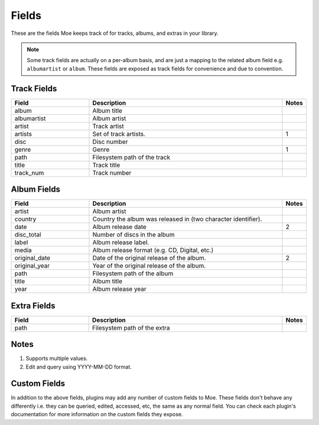 ######
Fields
######

These are the fields Moe keeps track of for tracks, albums, and extras in your library.

.. note::
    Some track fields are actually on a per-album basis, and are just a mapping to the related album field e.g. ``albumartist`` or ``album``. These fields are exposed as track fields for convenience and due to convention.

************
Track Fields
************
.. csv-table::
    :header: "Field", "Description", "Notes"
    :widths: 4, 10, 1
    :width: 100%

    "album", "Album title", ""
    "albumartist", "Album artist", ""
    "artist", "Track artist", ""
    "artists", "Set of track artists.", "1"
    "disc", "Disc number", ""
    "genre", "Genre", "1"
    "path", "Filesystem path of the track", ""
    "title", "Track title", ""
    "track_num", "Track number", ""

************
Album Fields
************
.. csv-table::
    :header: "Field", "Description", "Notes"
    :widths: 4, 10, 1
    :width: 100%

    "artist", "Album artist", ""
    "country", "Country the album was released in (two character identifier).", ""
    "date", "Album release date", "2"
    "disc_total", "Number of discs in the album", ""
    "label", "Album release label.", ""
    "media", "Album release format (e.g. CD, Digital, etc.)", ""
    "original_date", "Date of the original release of the album.", "2"
    "original_year", "Year of the original release of the album.", ""
    "path", "Filesystem path of the album", ""
    "title", "Album title", ""
    "year", "Album release year", ""

************
Extra Fields
************
.. csv-table::
    :header: "Field", "Description", "Notes"
    :widths: 4, 10, 1
    :width: 100%

    "path", "Filesystem path of the extra", ""

*****
Notes
*****
1. Supports multiple values.
2. Edit and query using YYYY-MM-DD format.

*************
Custom Fields
*************
In addition to the above fields, plugins may add any number of custom fields to Moe. These fields don't behave any differently i.e. they can be queried, edited, accessed, etc, the same as any normal field. You can check each plugin's documentation for more information on the custom fields they expose.

